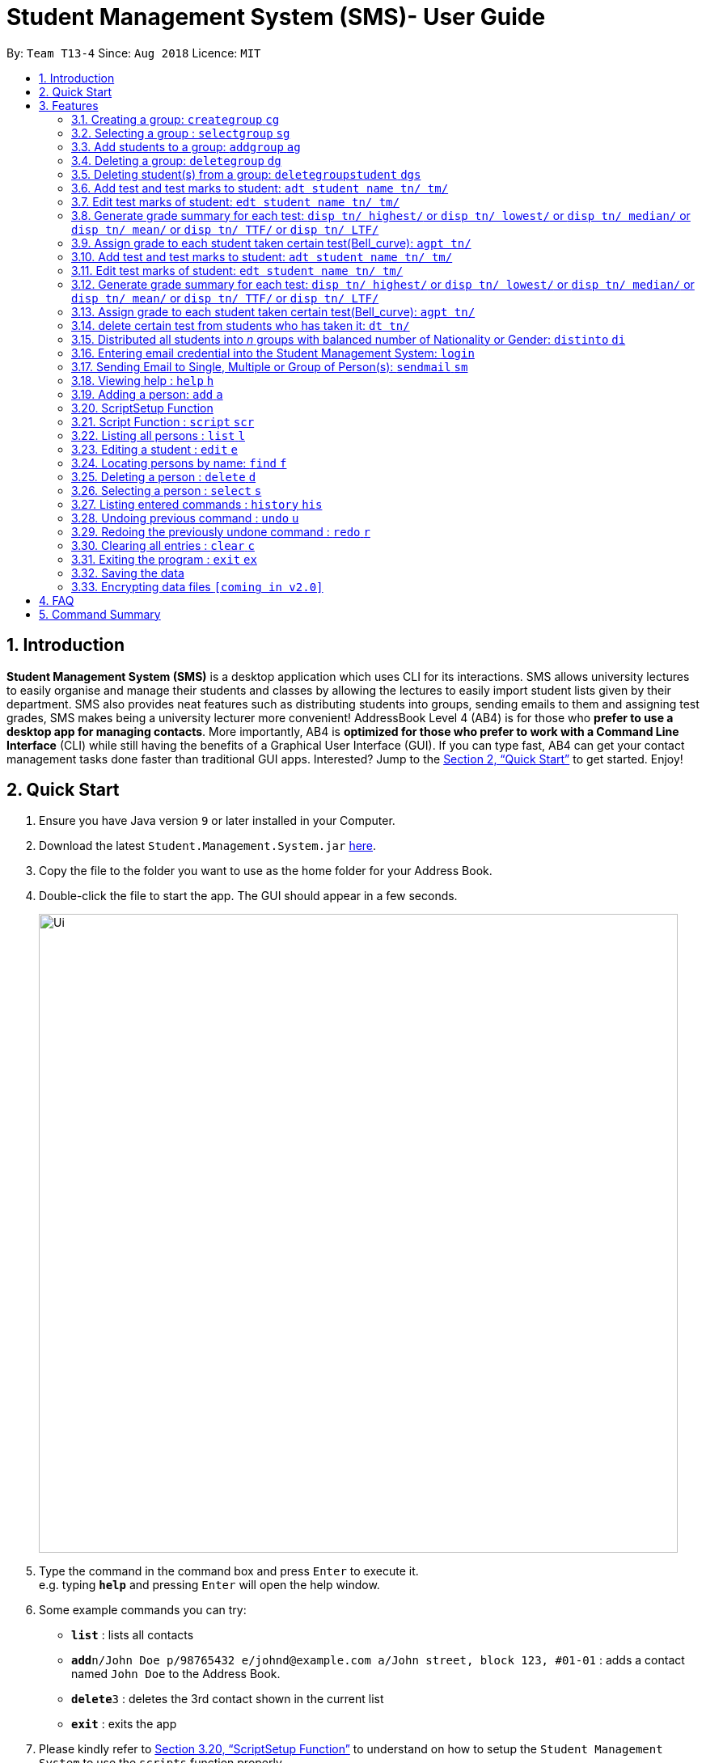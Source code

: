 = Student Management System (SMS)- User Guide
:site-section: UserGuide
:toc:
:toc-title:
:toc-placement: preamble
:sectnums:
:imagesDir: images
:stylesDir: stylesheets
:xrefstyle: full
:experimental:
ifdef::env-github[]
:tip-caption: :bulb:
:note-caption: :information_source:
endif::[]
:repoURL: https://github.com/CS2113-AY1819S1-T13-4/main

By: `Team T13-4`      Since: `Aug 2018`      Licence: `MIT`

== Introduction

*Student Management System (SMS)* is a desktop application which uses CLI for its interactions.
SMS allows university lectures to easily organise and manage their students and classes by allowing the lectures to easily import student lists given by their department.
SMS also provides neat features such as distributing students into groups, sending emails to them and assigning test grades,
SMS makes being a university lecturer more convenient!
AddressBook Level 4 (AB4) is for those who *prefer to use a desktop app for managing contacts*. More importantly, AB4 is *optimized for those who prefer to work with a Command Line Interface* (CLI) while still having the benefits of a Graphical User Interface (GUI). If you can type fast, AB4 can get your contact management tasks done faster than traditional GUI apps. Interested? Jump to the <<Quick Start>> to get started. Enjoy!

== Quick Start

.  Ensure you have Java version `9` or later installed in your Computer.
.  Download the latest `Student.Management.System.jar` link:{repoURL}/releases[here].
.  Copy the file to the folder you want to use as the home folder for your Address Book.
.  Double-click the file to start the app. The GUI should appear in a few seconds.
+
image::Ui.png[width="790"]
+
.  Type the command in the command box and press kbd:[Enter] to execute it. +
e.g. typing *`help`* and pressing kbd:[Enter] will open the help window.
.  Some example commands you can try:

* *`list`* : lists all contacts
* **`add`**`n/John Doe p/98765432 e/johnd@example.com a/John street, block 123, #01-01` : adds a contact named `John Doe` to the Address Book.
* **`delete`**`3` : deletes the 3rd contact shown in the current list
* *`exit`* : exits the app

. Please kindly refer to <<ScriptSetup Function>> to understand on how to setup the `Student Management System` to use the `scripts` function properly

.  Refer to <<Features>> for details of each command.

[[Features]]
== Features
====
*Command Format*

* Words in `UPPER_CASE` are the parameters to be supplied by the user e.g. in `add n/NAME`, `NAME` is a parameter which can be used as `add n/John Doe`.
* Items in square brackets are optional e.g `n/NAME [t/TAG]` can be used as `n/John Doe t/friend` or as `n/John Doe`.
* Items with `…`​ after them can be used multiple times including zero times e.g. `[t/TAG]...` can be used as `{nbsp}` (i.e. 0 times), `t/friend`, `t/friend t/family` etc.
* Parameters can be in any order e.g. if the command specifies `n/NAME p/PHONE_NUMBER`, `p/PHONE_NUMBER n/NAME` is also acceptable.
====

// tag::group[]
=== Creating a group: `creategroup` `cg`
Creates a group in the student management system +
Format: `creategroup n/NAME l/LOCATION [t/TAG] ...`  +
Shortcut Format: `cg n/NAME l/LOCATION [t/TAG] ...` +
****
* Creates a group with the specified NAME, LOCATION and TAG(s)
* NAME *should only contain alphanumeric characters, '-', '[' and ']', and should not be blank*
* LOCATION *should only contain alphanumeric characters and '-', and should not be blank*
* TAG(s) are optional and *should only contain alphanumeric characters* if used
* TAG(s) *should not be blank* if used
* This command is undoable
****

Examples:

* `creategroup n/CS2113 l/LT15 t/java`
* `cg n/CS2113 l/LT01 t/c t/cpp`

=== Selecting a group : `selectgroup` `sg`

Selects the group identified by the index number used in the displayed group list. +
Format: `selectgroup INDEX` +
Shortcut Format: `sg INDEX`

****
* Selects group and loads the *students in selected group panel* with students of the group at specified `INDEX`.
* Selects the group and loads the Google search page of the group at the specified `INDEX`.
* The index refers to the index number shown in the displayed group list.
* The index *must be a positive integer* `1, 2, 3, ...`
* This command is *NOT* undoable
****

Examples:

* `selectgroup 2` +
Selects the 2nd group in the student management system.
* `sg 1` +
Selects the 1st group in the student management system.

=== Add students to a group: `addgroup` `ag`
Adds student(s) to a group in the student management system +
Format: `addgroup g/INDEX p/INDEX ...` +
Shortcut Format: `ag g/INDEX p/INDEX ...` +
****
* Adds student(s) at specified INDEX(s) to group at specified at INDEX.
* The index refers to the index number shown in the displayed group/student list.
* The index *must be a positive integer* 1, 2, 3, ...
* This command is undoable
****

Examples:

* `addgroup g/1 p/1`
* `ag g/1 p/1 p/2`

=== Deleting a group: `deletegroup` `dg`
Deletes a group in the student management system +
Format: `deletegroup INDEX`  +
Shortcut Format: `dg INDEX` +
****
* Removes the group with the specified INDEX from the student management systsm
* The index *must be a positive integer* 1, 2, 3, ...
* This command is undoable
****

Examples:

* `deletegroup 1`
* `dg 1`

=== Deleting student(s) from a group: `deletegroupstudent` `dgs`
Deletes a student from a group in the student management system +
Format: `deletegroupstudent g/INDEX p/NDEX`  +
Shortcut Format: `dgs g/INDEX p/INDEX` +
****
* Removes studnet at specifed INDEX from the group at specified INDEX in the student management systsm
* The index refers to the index number shown in the displayed group/student in group list
* The index *must be a positive integer* 1, 2, 3, ...
* If **multiple** student INDEX's are given, _i.e._ _p/1 p/2_, only the last INDEX will be read and validated
* This command is undoable
****

Examples:

* `deletegroupstudent g/1 p/1`
* `dgs g/1 p/1`
// end::group[]

=== Add test and test marks to student: `adt student name tn/ tm/`
The system is allowed user to input different test name and test marks for each student by indicate
the name of student. Name can be search by keywords (for Alex Crowe can search for Alex if got duplicate keyword then need to indicate the full name, otherwise if no duplicate it will just add to the student ),
the marks should be 1 digit double numbers or integers within 0-100.
Each student should not have duplicate test name.
Format: `adt student name tn/ tm/` or  `adt student name tm/ tn/`
Example: `adt Alex tn/CS2113Midterm tm/77`
This will add a test to the student

=== Edit test marks of student: `edt student name tn/ tm/`
The system is allowed user to input different test name and test marks for each student by indicate
the student name. Name can be search by keywords (for Alex Crowe can search for Alex if got duplicate then need to indicate the full name, otherwise if no duplicate it will just edit the student's mark),
the marks should be 1 digit double numbers or integers within 0-100.
The test to be edited should be exist in the system record, otherwise, the user should add the test first.
Format: `edt student name tn/ tm/` or `edt student name tm/ tn/`
Example: `edt Alex tn/CS2113Midterm tm/66`
This will edit the student marks for test CS2113Midterm

=== Generate grade summary for each test: `disp tn/ highest/` or `disp tn/ lowest/` or `disp tn/ median/` or `disp tn/ mean/` or `disp tn/ TTF/` or `disp tn/ LTF/`
The system is allowed user to check any summary he want of each test (highest mark/ lowest mark / median mark / mean mark / generate top/last 25 percen students list)

Format: `disp tn/ highest/` or `disp tn/ lowest/` or `disp tn/ median/` or `disp tn/ mean/` or `disp tn/ TTF/` or `disp tn/ LTF/`
Example: `disp tn/CS2113Midterm highest/` gives the highest mark for all student taken the test CS2113Midterm
         `disp tn/CS2113Midterm LTF/` will show a list of students who has fall into the last 25 percentage of this test

=== Assign grade to each student taken certain test(Bell_curve): `agpt tn/`
The system is allowed user to enter a command to assign grade for all students who has taken certain test base on the bell_curve calculation
The user can check student's test and grade on the browser panel after you click on each student's name card.
The test to be assign grade should be exist in the system record, otherwise, the user should add the test first.
click the person to see the grade .
Format: `agpt tn/`
Example: `agpt tn/CS2113Midterm`

=== Add test and test marks to student: `adt student name tn/ tm/`
The system is allowed user to input different test name and test marks for each student by indicate
the name of student. Name can be search by keywords (for Alex Crowe can search for Alex if got duplicate keyword then need to indicate the full name, otherwise if no duplicate it will just add to the student ),
the marks should be 1 digit double numbers or integers within 0-100.
Each student should not have duplicate test name.
This command is undoable and redoable.
Format: `adt student name tn/ tm/` or  `adt student name tm/ tn/`
Example: `adt Alex tn/CS2113Midterm tm/77`
This will add a test to the student

=== Edit test marks of student: `edt student name tn/ tm/`
The system is allowed user to edit test marks for each student by indicate the student name and the test name. Name can be search by keywords (for Alex Crowe can search for Alex if got duplicate then need to indicate the full name, otherwise if no duplicate it will just edit the student's mark),
the marks should be 1 digit double numbers or integers within 0-100.
The test to be edited should be exist in the system record, otherwise, the user should add the test first.
This command is undoable and redoable.
Format: `edt student name tn/ tm/` or `edt student name tm/ tn/`
Example: `edt Alex tn/CS2113Midterm tm/66`
This will edit the student marks for test CS2113Midterm

=== Generate grade summary for each test: `disp tn/ highest/` or `disp tn/ lowest/` or `disp tn/ median/` or `disp tn/ mean/` or `disp tn/ TTF/` or `disp tn/ LTF/`
The system is allowed user to check any summary he want of each test (highest mark/ lowest mark / median mark / mean mark / generate top/last 25 percen students list)

Format: `disp tn/ highest/` or `disp tn/ lowest/` or `disp tn/ median/` or `disp tn/ mean/` or `disp tn/ TTF/` or `disp tn/ LTF/`
Example: `disp tn/CS2113Midterm highest/` gives the highest mark for all student taken the test CS2113Midterm
         `disp tn/CS2113Midterm LTF/` will show a list of students who has fall into the last 25 percentage of this test

=== Assign grade to each student taken certain test(Bell_curve): `agpt tn/`
The system is allowed user to enter a command to assign grade for all students who has taken certain test base on the bell_curve calculation
The user can check student's test and grade on the browser panel after you click on each student's name card.
The test to be assign grade should be exist in the system record, otherwise, the user should add the test first.
click the person to see the grade.
This command is undoable and redoable.
Format: `agpt tn/`
Example: `agpt tn/CS2113Midterm`

=== delete certain test from students who has taken it: `dt tn/`
The system is allowed user to enter a command to delete certain test from all students who has taken it.
The test to be assign grade should be exist in the system record, otherwise, the user should add the test first.
click the student to see the result after delete. This command is undoable and redoable.
Format: `dt tn/`
Example: `dt tn/CS2113Midterm`

// tag::distribute[]
=== Distributed all students into _n_ groups with balanced number of Nationality or Gender: `distinto` `di`
This functionality creates _n_ number of groups determined by the user, with a general group name specified and randomly distribute all students in the system into _n_ groups. +
 +
User must choose to either distribute all students equally via Gender or Nationally or Neither. +
****
* *Distribution Modes*
** `g/0 nat/0` -> Distribution all students randomly into _n_ groups.
** `g/1 nat/0` -> Distribution all students randomly into _n_ groups with balanced Gender.
** `g/0 nat/1` -> Distribution all students randomly into _n_ groups with balanced Nationality.
** `g/1 nat/1` -> Distribution all students randomly into _n_ groups with balanced Gender and Nationality. (Coming in v2.0)
****
Format: `distinto NUM_OF_GROUPS n/GROUP_NAME g/true nat/true [ntf/true]` +
Shortcut Format: `di NUM_OF_GROUPS n/GROUP_NAME g/1 nat/1 [ntf/1]` +

==== Command Input Guide ====
****
* *NUM_OF_GROUPS*
** NUM_OF_GROUPS must be a *positive integer* value and must not be *0*.
** NUM_OF_GROUPS must not be more than the total number of persons in the management system.
* *GROUP_NAME `n/`*
** All _n_ number of groups will have the same GROUP_NAME but every GROUP_NAME will be *concatenated with an index behind it*.
** Index concatenated behind the GROUP_NAME starts from 1.
** GROUP_NAME should only contain alphanumeric characters, '-', '[' and ']', and should not be blank
** Eg: Group name Input: n/CS2113-T13-
*** 1st Group Name: CS2113-T13-1
*** 2nd Group Name: CS2113-T13-2
* *Gender Flag `g/`*
** `g/` is the Gender Prefix which only takes in '1' or '0' or "true" or "false". It should not be blank.
** `g/1` or `g/true` will trigger the software to distribute all students into groups with balanced genders.
** `g/0` or `g/false` will ignore gender field during distribution.
* *Nationality Flag `nat/`*
** `nat/` is the nationality Prefix which only takes in '1' or '0' or "true" or "false". It should not be blank.
** `nat/1` or `nat/true` will trigger the software to distribute all students into groups with balanced nationality.
** `nat/0` or `nat/false` will ignore nationality field during distribution.
****

Examples:

* `distinto 5 n/CS2113-T13-0 g/true nat/false`
* `di 3 n/CS2113-T09- g/1 nat/0`
* `di 2 n/CS2113-T14- g/true nat/0`
// end::distribute[]


// tag::login[]
=== Entering email credential into the Student Management System: `login`
Enters account credential for sending email +
Format: `login e/EmailAddress pw/Password`

Example:

* login e/tsurajovin@hotmail.com pw/password!@#

For the purpose of user testing, please use the provided email account +
if you do not wish to use your personal account.

Email Address: tsurajovin@hotmail.com +
Password: password!@#
// end::login[]

// tag::sendmail[]
=== Sending Email to Single, Multiple or Group of Person(s): `sendmail` `sm`
Sends an email to a single person in list +
Format: `sendmail INDEX s/EMAIL_SUBJECT m/EMAIL_MESSAGE` +
Shortcut Format: `sm INDEX s/EMAIL_SUBJECT m/EMAIL_MESSAGE` +

Sends an email to multiple persons in list +
Format: `sendmail INDEX,..,INDEX s/EMAIL_SUBJECT m/EMAIL_MESSAGE` +
Shortcut Format: `sm INDEX,..,INDEX s/EMAIL_SUBJECT m/EMAIL_MESSAGE` +

Sends an email to all persons belonging to a group +
Format: `sendmail g/GROUP_INDEX s/EMAIL_SUBJECT m/EMAIL_MESSAGE` +
Shortcut Format: `sm g/GROUP_INDEX s/EMAIL_SUBJECT m/EMAIL_MESSAGE` +

Examples:

* sendmail 1 s/Solution for Assignment m/Hi Bob, solution has been attached. +
* sm 1 s/Solution for Assignment m/Hi Bob, solution has been attached. +
* sendmail 1,4,6 s/Tutorial Cancelled m/Tutorial class for Friday has been cancelled. +
* sm 1,4,6 s/Tutorial Cancelled m/Tutorial Class for Friday has been cancelled. +
* sendmail g/2 s/Announcement m/Please bring your calculator tomorrow. +
* sm g/2 s/Announcement m/Please bring your calculator tomorrow.

// tag::distmail[]
==== Sending Email to Persons after they have been Distributed into Groups (Coming in V2.0!)
Distribute all students into groups using `distinto` feature and notify them of their groupings.
[NOTE]
This feature is an integrated feature that works with the Group Distribution feature `distinto`

Format: `distinto NUM_OF_GROUPS n/GROUP_NAME g/true nat/true [ntf/true]` +
Shortcut Format: `di NUM_OF_GROUPS n/GROUP_NAME g/1 nat/1 [ntf/1]` +

Examples:

* distinto 5 n/CS2113-T13-0 g/true nat/false ntf/true
* di 3 n/CS2113-T09- g/1 nat/0 ntf/1
* di 2 n/CS2113-T14- g/true nat/0 ntf/1
// end::distmail[]

// tag::grademail[]
==== Sending Email to Students based on grade filters (Coming in V2.0!)
Send emails to students based on given grading filters specified by grade management feature.
[NOTE]
This feature is an integrated feature that works with the Grade Management feature:
`Generate grade summary for each test`

Send an email to the top 25 percentile students for the test. +
Format: `sendmail ntf tn/TEST_NAME TTF/ s/EMAIL_SUBJECT m/EMAIL_MESSAGE` +
Shortcut Format: `sm ntf tn/TEST_NAME TTF/ s/EMAIL_SUBJECT m/EMAIL_MESSAGE` +

Examples:

* sendmail ntf tn/CS2113T LTF/ s/Warning m/You are at the lowest 25 percentile, please try harder! +
* sm ntf tn/CS2113T LTF/ s/Warning m/You are at the lowest 25 percentile, please try harder! +

Send an email to the bottom 25 percentile students for the test. +
Format: `sendmail warn tn/TEST_NAME LTF/ s/EMAIL_SUBJECT m/EMAIL_MESSAGE` +
Shortcut Format: `sm warn tn/TEST_NAME LTF/ s/EMAIL_SUBJECT m/EMAIL_MESSAGE` +

Examples:

* sendmail ntf tn/CS2113T TTF/ s/Congratulations! m/You are at the highest 25 percentile, keep it up! +
* sm ntf tn/CS2113T TTF/ s/Congratulations! m/You are at the highest 25 percentile, keep it up! +
// end::grademail[]
// end::sendmail[]

=== Viewing help : `help` `h`

Format: `help` +
Shortcut Format: `h`

=== Adding a person: `add` `a`

Adds a person to the management system +
Format: `add n/NAME g/GENDER nat/NATIONALITY p/PHONE_NUMBER e/EMAIL a/ADDRESS [t/TAG]...` +
Shortcut Format: `a n/NAME g/GENDER nat/NATIONALITY p/PHONE_NUMBER e/EMAIL a/ADDRESS [t/TAG]...` +

[TIP]
A person can have any number of tags (including 0) +
A person gender can only be Male or Female +
You can use `g/M` or `g/m` or `g/male` to specify a male gender. (Not Case-sensitive)

Examples:

* `add n/John Doe g/M nat/SG p/98765432 e/johnd@example.com a/John street, block 123, #01-01`
* `a n/Betsy Crowe g/female nat/MY t/friend e/betsycrowe@example.com a/Newgate Prison p/1234567 t/criminal`

// tag::ScriptSetup[]
=== ScriptSetup Function

`Student Management System` provide the user with the option of choosing their own directory path for the `scripts` folder

User will be able to change their scripts folder in the `preferences.json` of the main directory of the project

The parameter `"scriptFileDirectory"` : `"/scripts/test/"` represent the script folder location in the `preferences.json`

* There are restriction on how the user can change the `scriptFileDirectory`
** The `/` must be included  at the front of the String and at the end of the String
*** Valid : `/scripts/test/` `/scripts/`
*** Invalid : `/scripts` `tests/`
** There must not be two consective `/`
*** Invalid: `//scripts` `/scripts//test`
** `"` `<` `>` `?` `:` `*` are characters that will automatically be rejected if it exists
*** Invalid `/?scripts/` `/test:*/`

[NOTE]
If the `scriptFileDirectory` is invalid, the program will automatically generate a default script folder which is `/scripts/`

If the script folder path is valid, the program will automatically create the folder for the user if the folder is missing

Sample Text File are also automatically included in the script folder for user to test the scripts

// end::ScriptSetup[]

// tag::ScriptCommand[]
=== Script Function : `script` `scr`

Get all the commands parameters from a text file and execute them +
Format: `script txt/TextFile c/CommandType` +
Shortcut Format: `scr txt/TextFile c/CommandType` +

Prerequisites :

* Please kindly refer to <<ScriptSetup Function>> to understand on how to setup the `Student Management System` to use the `scripts` function properly
* Please ensure that there are Text File in the scripts folder configured in <<ScriptSetup Function>>

****
* txt/ is the TextFile Prefix which is used to indicate the following parameter is a TextFile parameter
** TextFile is the text file which the script command will extract all its command from
** TextFile should consist of the name of the file without the extension E.g "txt/StudentList" means that the program will look
for StudentList.txt in the script folder
* c/ is the CommandType Prefix which is used to indicate that the command that you want to execute with the Text File
** CommandType is the command that you want to execute E.g add, delete, creategroup, etc
****

image::SampleScriptFile.png[width="800"]
.Example of a ScriptFile for executing the `add` Command
Please refer to <<Adding a person: `add` `a`>> for more information about `add` command


Examples:

* `script txt/addgroups c/creategroup`
* `scr txt/addpersons c/add`
// end::ScriptCommand[]

=== Listing all persons : `list` `l`

Shows a list of all persons in the management system. +
Format: `list` +
Shortcut Format: `l`

=== Editing a student : `edit` `e`

Edits an existing student in the student management system. +
Format: `edit INDEX [n/NAME] [g/GENDER] [nat/NATIONALITY] [p/PHONE] [e/EMAIL] [a/ADDRESS] [t/TAG] [g/GRADE]...`


****
* Edits the student at the specified `INDEX`. The index refers to the index number shown in the displayed student list. The index *must be a positive integer* 1, 2, 3, ...
* At least one of the optional fields must be provided.
* Existing values will be updated to the input values.
* When editing tags, the existing tags of the student will be removed i.e adding of tags is not cumulative.
* You can remove all the student's tags by typing `t/` without specifying any tags after it.
* Edits the student at specified `INDEX` in all groups which the student is in [_Coming in v2.0_]
****

Examples:

* `edit 1 p/91234567 e/johndoe@example.com` +
Edits the phone number and email address of the 1st person to be `91234567` and `johndoe@example.com` respectively.
* `e 2 n/Betsy Crower t/` +
Edits the name of the 2nd person to be `Betsy Crower` and clears all existing tags.

=== Locating persons by name: `find` `f`

Finds persons whose names contain any of the given keywords. +
Format: `find KEYWORD [MORE_KEYWORDS]` +
Shortcut Format: `f KEYWORD [MORE_KEYWORDS]`

****
* The search is case insensitive. e.g `hans` will match `Hans`
* The order of the keywords does not matter. e.g. `Hans Bo` will match `Bo Hans`
* Only the name is searched.
* Only full words will be matched e.g. `Han` will not match `Hans`
* Persons matching at least one keyword will be returned (i.e. `OR` search). e.g. `Hans Bo` will return `Hans Gruber`, `Bo Yang`
****

Examples:

* `find John` +
Returns `john` and `John Doe`
* `f Betsy Tim John` +
Returns any person having names `Betsy`, `Tim`, or `John`

=== Deleting a person : `delete` `d`

Deletes the specified student from the student management system. +
Format: `delete INDEX` +
Shortcut Format: `d INDEX`

****
* Deletes the student at the specified `INDEX`.
* The index refers to the index number shown in the displayed student list.
* The index *must be a positive integer* 1, 2, 3, ...
* Deletes student in all groups [_Coming in v2.0_]
****

Examples:

* `list` +
`delete 2` +
Deletes the 2nd student in the management system.
* `find Betsy` +
`d 1` +
Deletes the 1st student in the results of the `find` command.

=== Selecting a person : `select` `s`

Selects the person identified by the index number used in the displayed person list. +
Format: `select INDEX` +
Shortcut Format: `s INDEX`

****
* Selects the person and loads the Google search page the person at the specified `INDEX`.
* The index refers to the index number shown in the displayed person list.
* The index *must be a positive integer* `1, 2, 3, ...`
****

Examples:

* `list` +
`select 2` +
Selects the 2nd person in the management system.
* `find Betsy` +
`s 1` +
Selects the 1st person in the results of the `find` command.

=== Listing entered commands : `history` `his`

Lists all the commands that you have entered in reverse chronological order. +
Format: `history` +
Shortcut Format: `his`

[NOTE]
====
Pressing the kbd:[&uarr;] and kbd:[&darr;] arrows will display the previous and next input respectively in the command box.
====

// tag::undoredo[]
=== Undoing previous command : `undo` `u`

Restores the management system to the state before the previous _undoable_ command was executed. +
Format: `undo` +
Shortcut Format: `u`

[NOTE]
====
Undoable commands: those commands that modify the management system's content (`add`, `delete`, `edit` and `clear`).
====

Examples:

* `delete 1` +
`list` +
`undo` (reverses the `delete 1` command) +

* `select 1` +
`list` +
`undo` +
The `undo` command fails as there are no undoable commands executed previously.

* `delete 1` +
`clear` +
`undo` (reverses the `clear` command) +
`u` (reverses the `delete 1` command) +

=== Redoing the previously undone command : `redo` `r`

Reverses the most recent `undo` command. +
Format: `redo` +
Shortcut Format: `r`

Examples:

* `delete 1` +
`undo` (reverses the `delete 1` command) +
`redo` (reapplies the `delete 1` command) +

* `delete 1` +
`redo` +
The `redo` command fails as there are no `undo` commands executed previously.

* `delete 1` +
`clear` +
`undo` (reverses the `clear` command) +
`undo` (reverses the `delete 1` command) +
`redo` (reapplies the `delete 1` command) +
`r` (reapplies the `clear` command) +
// end::undoredo[]

=== Clearing all entries : `clear` `c`

Clears all entries from the management system. +
Format: `clear` +
Shortcut Format: `c`

=== Exiting the program : `exit` `ex`

Exits the program. +
Format: `exit` +
Shortcut Format: `ex`

=== Saving the data

Address book data are saved in the hard disk automatically after any command that changes the data. +
There is no need to save manually.

// tag::dataencryption[]
=== Encrypting data files `[coming in v2.0]`

_{explain how the user can enable/disable data encryption}_
// end::dataencryption[]

== FAQ

*Q*: How do I transfer my data to another Computer? +
*A*: Install the app in the other computer and overwrite the empty data file it creates with the file that contains the data of your previous Address Book folder.

== Command Summary

* *Add* `add n/NAME g/GENDER nat/NATIONALITY p/PHONE_NUMBER e/EMAIL a/ADDRESS [t/TAG]...` +
e.g. `add n/James Ho g/M nat/CN p/22224444 e/jamesho@example.com a/123, Clementi Rd, 1234665 t/friend t/colleague`
* *Clear* : `clear`
* *Delete* : `delete INDEX` +
e.g. `delete 3`
* *Create Group* : `creategroup n/NAME l/LOCATION [t/TAG] ...` +
e.g. `creategroup n/CS2040C l/LT15 t/cpp`

* *Select Group* : `selectgroup INDEX` +
e.g. `selectgroup 1`
* *Add to Group* : `addgroup g/INDEX p/INDEX ...` +
e.g. `addgroup g/1 p/1 p/2`
* *Delete Group* : `deletegroup INDEX` +
e.g. `deletegroup 1`
* *Delete Student from Group* : `deletegroupstudent g/INDEX p/INDEX` +
e.g. `deletegroupstudent g/1 p/1`
* *Edit* : `edit INDEX [n/NAME] [g/GENDER] [nat/NATIONALITY] [p/PHONE_NUMBER] [e/EMAIL] [a/ADDRESS] [t/TAG]...` +
e.g. `edit 2 n/James Lee e/jameslee@example.com`
* *Find* : `find KEYWORD [MORE_KEYWORDS]` +
e.g. `find James Jake`
* *Login* : `login e/EmailAddress pw/Password` +
e.g. `login e/tsurajovin@hotmail.com pw/password!@#`
* *Send Email (Person)*: `sendmail [Index] s/EMAIL_SUBJECT m/EMAIL MESSAGE` +
e.g. `sendmail 1 s/Solution for Assignment m/Hi Bob, solution has been attached.`
* *Send Email (Persons)*: `sendmail [Index],..,[Index] s/EMAIL_SUBJECT m/EMAIL MESSAGE` +
e.g. `sendmail 1,4,6 s/Tutorial Cancelled m/Tutorial class for Friday has been cancelled.`
* *Send Email (Group)*: `sendmail g/[Group_Index] s/EMAIL_SUBJECT m/EMAIL MESSAGE` +
e.g. `sendmail g/2 s/Announcement m/Please bring your calculator tomorrow.`
* *Distribute randomly into _n_ Groups* :
`distinto INDEX n/GROUP-NAME g/GENDER_FLAG nat/NATIONALITY_FLAG` +
e.g. distinto 3 n/CS2113- g/0 nat/0
* *Distribute randomly into _n_ Groups with balanced gender* : +
`distinto INDEX n/GROUP-NAME g/GENDER_FLAG nat/NATIONALITY_FLAG`
e.g. distinto 3 n/CS2113- g/1 nat/0
* *Distribute randomly into _n_ Groups with balanced nationality* :
`distinto INDEX n/GROUP-NAME g/GENDER_FLAG nat/NATIONALITY_FLAG` +
e.g. distinto 3 n/CS2113- g/0 nat/1
* *List* : `list`
* *Help* : `help`
* *Select* : `select INDEX` +
* *Executescripts* : `script txt/TextFile c/CommandType` +
e.g. `script txt/addpersons c/add`
* *add test marks* : `adt tn/TESTNAME tm/MARKS` +
e.g. `adt tn/cs2113 tm/16`
* *edit test marks* : `edt tn/TESTNAME tm/MARKS` +
e.g. `edt tn/cs2113 tm/16`
* *display test summary* : `disp tn/TESTNAME INSTRUCTION/` +
e.g. disp tn/CS2113 highest/` or `disp tn/CS2113 lowest/` or `disp tn/CS2113 median/` or `disp tn/CS2113 mean/` or `disp tn/CS2113 TTF/` or `disp tn/ LTF/`
* *assign grade per test* : `agpt tn/TESTNAME ` +
e.g. `agpt tn/CS2040C`
* *delete certain test* : `dt tn/TESTNAME ` +
e.g. `dt tn/CS2040C`
* *History* : `history`
* *Undo* : `undo`
* *Redo* : `redo`

